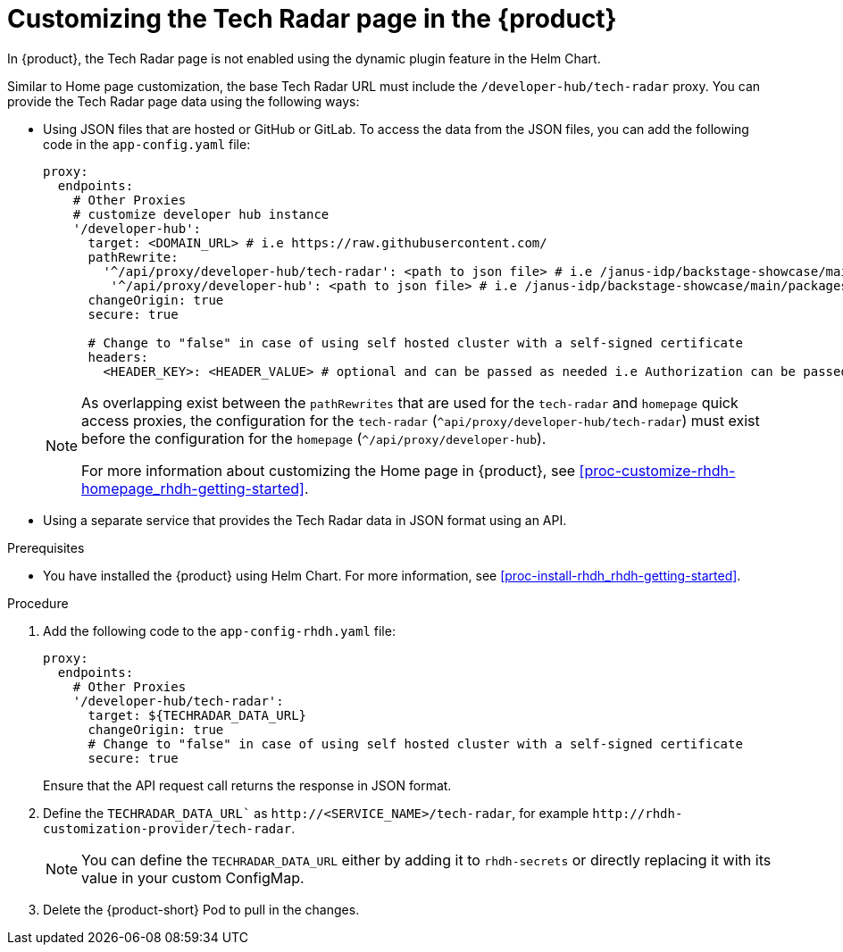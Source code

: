 [id='proc-customize-rhdh-tech-radar-page_{context}']
= Customizing the Tech Radar page in the {product}

In {product}, the Tech Radar page is not enabled using the dynamic plugin feature in the Helm Chart.

Similar to Home page customization, the base Tech Radar URL must include the `/developer-hub/tech-radar` proxy. You can provide the Tech Radar page data using the following ways:

* Using JSON files that are hosted or GitHub or GitLab. To access the data from the JSON files, you can add the following code in the `app-config.yaml` file:
+
--
[source,yaml]
----
proxy:
  endpoints:
    # Other Proxies
    # customize developer hub instance
    '/developer-hub':
      target: <DOMAIN_URL> # i.e https://raw.githubusercontent.com/
      pathRewrite:
        '^/api/proxy/developer-hub/tech-radar': <path to json file> # i.e /janus-idp/backstage-showcase/main/packages/app/public/tech-radar/data-default.json
	 '^/api/proxy/developer-hub': <path to json file> # i.e /janus-idp/backstage-showcase/main/packages/app/public/homepage/data.json
      changeOrigin: true
      secure: true

      # Change to "false" in case of using self hosted cluster with a self-signed certificate
      headers:
	<HEADER_KEY>: <HEADER_VALUE> # optional and can be passed as needed i.e Authorization can be passed for private GitHub repo and PRIVATE-TOKEN can be passed for private GitLab repo
----

[NOTE]
====
As overlapping exist between the `pathRewrites` that are used for the `tech-radar` and `homepage` quick access proxies, the configuration for the `tech-radar` (`^api/proxy/developer-hub/tech-radar`) must exist before the configuration for the `homepage` (`^/api/proxy/developer-hub`).

For more information about customizing the Home page in {product}, see xref:proc-customize-rhdh-homepage_rhdh-getting-started[].
====
--

* Using a separate service that provides the Tech Radar data in JSON format using an API.

.Prerequisites

* You have installed the {product} using Helm Chart. For more information, see xref:proc-install-rhdh_rhdh-getting-started[].

.Procedure

. Add the following code to the `app-config-rhdh.yaml` file:
+
--
[source,yaml]
----
proxy:
  endpoints:
    # Other Proxies
    '/developer-hub/tech-radar':
      target: ${TECHRADAR_DATA_URL}
      changeOrigin: true
      # Change to "false" in case of using self hosted cluster with a self-signed certificate
      secure: true
----

Ensure that the API request call returns the response in JSON format.
--

. Define the `TECHRADAR_DATA_URL`` as `pass:c[http://<SERVICE_NAME>/tech-radar]`, for example `pass:c[http://rhdh-customization-provider/tech-radar]`.
+
--
[NOTE]
====
You can define the `TECHRADAR_DATA_URL`  either by adding it to `rhdh-secrets` or directly replacing it with its value in your custom ConfigMap.
====
--

. Delete the {product-short} Pod to pull in the changes.
